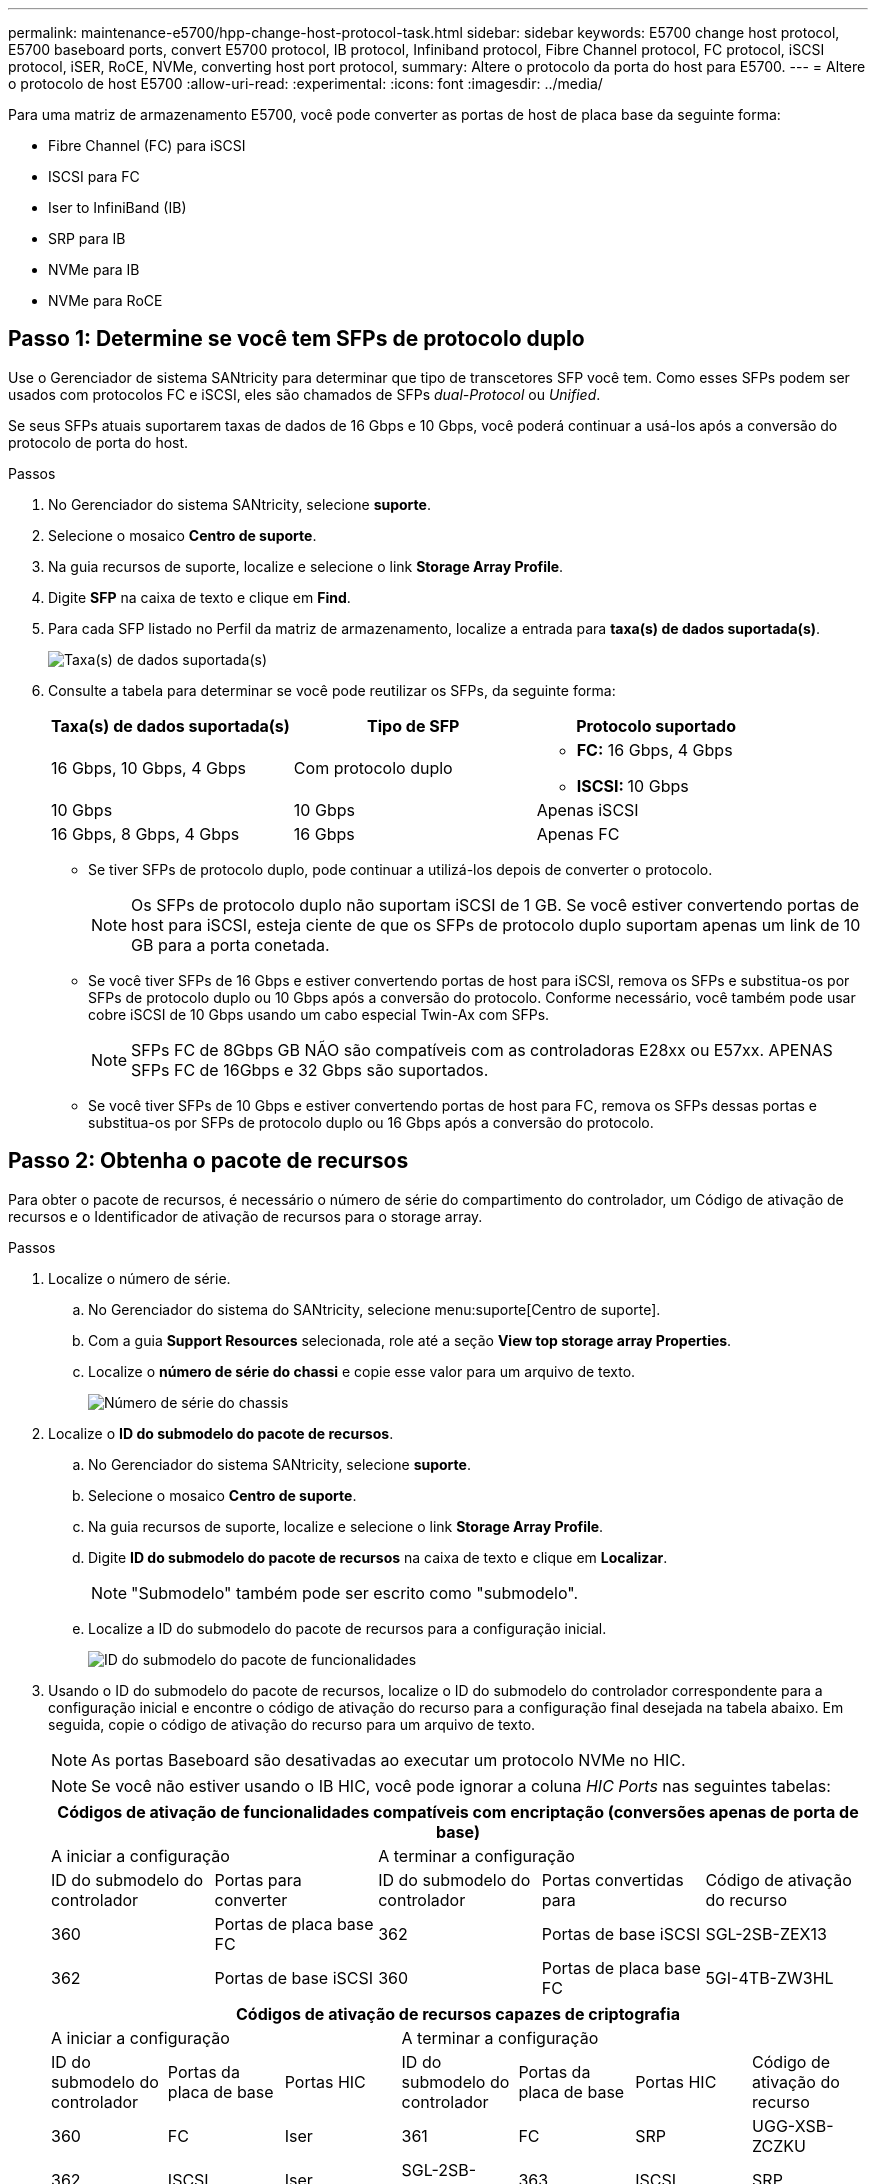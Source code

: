 ---
permalink: maintenance-e5700/hpp-change-host-protocol-task.html 
sidebar: sidebar 
keywords: E5700 change host protocol, E5700 baseboard ports, convert E5700 protocol, IB protocol, Infiniband protocol, Fibre Channel protocol, FC protocol, iSCSI protocol, iSER, RoCE, NVMe, converting host port protocol, 
summary: Altere o protocolo da porta do host para E5700. 
---
= Altere o protocolo de host E5700
:allow-uri-read: 
:experimental: 
:icons: font
:imagesdir: ../media/


[role="lead"]
Para uma matriz de armazenamento E5700, você pode converter as portas de host de placa base da seguinte forma:

* Fibre Channel (FC) para iSCSI
* ISCSI para FC
* Iser to InfiniBand (IB)
* SRP para IB
* NVMe para IB
* NVMe para RoCE




== Passo 1: Determine se você tem SFPs de protocolo duplo

Use o Gerenciador de sistema SANtricity para determinar que tipo de transcetores SFP você tem. Como esses SFPs podem ser usados com protocolos FC e iSCSI, eles são chamados de SFPs _dual-Protocol_ ou _Unified_.

Se seus SFPs atuais suportarem taxas de dados de 16 Gbps e 10 Gbps, você poderá continuar a usá-los após a conversão do protocolo de porta do host.

.Passos
. No Gerenciador do sistema SANtricity, selecione *suporte*.
. Selecione o mosaico *Centro de suporte*.
. Na guia recursos de suporte, localize e selecione o link *Storage Array Profile*.
. Digite *SFP* na caixa de texto e clique em *Find*.
. Para cada SFP listado no Perfil da matriz de armazenamento, localize a entrada para *taxa(s) de dados suportada(s)*.
+
image::../media/sam1130_ss_e2800_unified_spf_maint-e5700.gif[Taxa(s) de dados suportada(s)]

. Consulte a tabela para determinar se você pode reutilizar os SFPs, da seguinte forma:
+
|===
| Taxa(s) de dados suportada(s) | Tipo de SFP | Protocolo suportado 


 a| 
16 Gbps, 10 Gbps, 4 Gbps
 a| 
Com protocolo duplo
 a| 
** *FC:* 16 Gbps, 4 Gbps
** **ISCSI: **10 Gbps




 a| 
10 Gbps
 a| 
10 Gbps
 a| 
Apenas iSCSI



 a| 
16 Gbps, 8 Gbps, 4 Gbps
 a| 
16 Gbps
 a| 
Apenas FC

|===
+
** Se tiver SFPs de protocolo duplo, pode continuar a utilizá-los depois de converter o protocolo.
+

NOTE: Os SFPs de protocolo duplo não suportam iSCSI de 1 GB. Se você estiver convertendo portas de host para iSCSI, esteja ciente de que os SFPs de protocolo duplo suportam apenas um link de 10 GB para a porta conetada.

** Se você tiver SFPs de 16 Gbps e estiver convertendo portas de host para iSCSI, remova os SFPs e substitua-os por SFPs de protocolo duplo ou 10 Gbps após a conversão do protocolo. Conforme necessário, você também pode usar cobre iSCSI de 10 Gbps usando um cabo especial Twin-Ax com SFPs.
+

NOTE: SFPs FC de 8Gbps GB NÃO são compatíveis com as controladoras E28xx ou E57xx. APENAS SFPs FC de 16Gbps e 32 Gbps são suportados.

** Se você tiver SFPs de 10 Gbps e estiver convertendo portas de host para FC, remova os SFPs dessas portas e substitua-os por SFPs de protocolo duplo ou 16 Gbps após a conversão do protocolo.






== Passo 2: Obtenha o pacote de recursos

Para obter o pacote de recursos, é necessário o número de série do compartimento do controlador, um Código de ativação de recursos e o Identificador de ativação de recursos para o storage array.

.Passos
. Localize o número de série.
+
.. No Gerenciador do sistema do SANtricity, selecione menu:suporte[Centro de suporte].
.. Com a guia *Support Resources* selecionada, role até a seção *View top storage array Properties*.
.. Localize o *número de série do chassi* e copie esse valor para um arquivo de texto.
+
image::../media/sam1130_ss_e2800_storage_array_profile_sn_smid_copy_maint-e5700.gif[Número de série do chassis]



. Localize o *ID do submodelo do pacote de recursos*.
+
.. No Gerenciador do sistema SANtricity, selecione *suporte*.
.. Selecione o mosaico *Centro de suporte*.
.. Na guia recursos de suporte, localize e selecione o link *Storage Array Profile*.
.. Digite *ID do submodelo do pacote de recursos* na caixa de texto e clique em *Localizar*.
+

NOTE: "Submodelo" também pode ser escrito como "submodelo".

.. Localize a ID do submodelo do pacote de recursos para a configuração inicial.
+
image::../media/storage_array_profile2_maint-e5700.gif[ID do submodelo do pacote de funcionalidades]



. Usando o ID do submodelo do pacote de recursos, localize o ID do submodelo do controlador correspondente para a configuração inicial e encontre o código de ativação do recurso para a configuração final desejada na tabela abaixo. Em seguida, copie o código de ativação do recurso para um arquivo de texto.
+

NOTE: As portas Baseboard são desativadas ao executar um protocolo NVMe no HIC.

+

NOTE: Se você não estiver usando o IB HIC, você pode ignorar a coluna _HIC Ports_ nas seguintes tabelas:

+
|===
5+| Códigos de ativação de funcionalidades compatíveis com encriptação (conversões apenas de porta de base) 


2+| A iniciar a configuração 3+| A terminar a configuração 


| ID do submodelo do controlador | Portas para converter | ID do submodelo do controlador | Portas convertidas para | Código de ativação do recurso 


 a| 
360
 a| 
Portas de placa base FC
 a| 
362
 a| 
Portas de base iSCSI
 a| 
SGL-2SB-ZEX13



 a| 
362
 a| 
Portas de base iSCSI
 a| 
360
 a| 
Portas de placa base FC
 a| 
5GI-4TB-ZW3HL

|===
+
|===
7+| Códigos de ativação de recursos capazes de criptografia 


3+| A iniciar a configuração 4+| A terminar a configuração 


| ID do submodelo do controlador | Portas da placa de base | Portas HIC | ID do submodelo do controlador | Portas da placa de base | Portas HIC | Código de ativação do recurso 


 a| 
360
 a| 
FC
 a| 
Iser
 a| 
361
 a| 
FC
 a| 
SRP
 a| 
UGG-XSB-ZCZKU



 a| 
362
 a| 
ISCSI
 a| 
Iser
 a| 
SGL-2SB-ZEX13



 a| 
363
 a| 
ISCSI
 a| 
SRP
 a| 
VGN-LTB-ZGFCT



 a| 
382
 a| 
Não disponível
 a| 
NVMe/IB
 a| 
KGI-ISB-ZDHQF



 a| 
403
 a| 
Não disponível
 a| 
NVMe/RoCE ou NVMe/FC
 a| 
YGH-BHK-Z8EKB



 a| 
361
 a| 
FC
 a| 
SRP
 a| 
360
 a| 
FC
 a| 
Iser
 a| 
JGS-0TB-ZID1V



 a| 
362
 a| 
ISCSI
 a| 
Iser
 a| 
UGX-RTB-ZLBPV



 a| 
363
 a| 
ISCSI
 a| 
SRP
 a| 
2G1-BTB-ZMRYN



 a| 
382
 a| 
Não disponível
 a| 
NVMe/IB
 a| 
TGV-8TB-ZKTH6



 a| 
403
 a| 
Não disponível
 a| 
NVMe/RoCE ou NVMe/FC
 a| 
JGM-EIK-ZAC6Q



 a| 
362
 a| 
ISCSI
 a| 
Iser
 a| 
360
 a| 
FC
 a| 
Iser
 a| 
5GI-4TB-ZW3HL



 a| 
361
 a| 
FC
 a| 
SRP
 a| 
EGL-NTB-ZXKQ4



 a| 
363
 a| 
ISCSI
 a| 
SRP
 a| 
HGP-QUB-Z1ICJ



 a| 
383
 a| 
Não disponível
 a| 
NVMe/IB
 a| 
BGS-AUB-Z2YNG



 a| 
403
 a| 
Não disponível
 a| 
NVMe/RoCE ou NVMe/FC
 a| 
1GW-LIK-ZG9HN



 a| 
363
 a| 
ISCSI
 a| 
SRP
 a| 
360
 a| 
FC
 a| 
Iser
 a| 
SGU-TUB-Z3G2U



 a| 
361
 a| 
FC
 a| 
SRP
 a| 
FGX-DUB-Z5WF7



 a| 
362
 a| 
ISCSI
 a| 
SRP
 a| 
LG3-GUB-Z7V17



 a| 
383
 a| 
Não disponível
 a| 
NVMe/IB
 a| 
NG5-ZUB-Z8C8J



 a| 
403
 a| 
Não disponível
 a| 
NVMe/RoCE ou NVMe/FC
 a| 
WG2-0IK-ZI75U



 a| 
382
 a| 
Não disponível
 a| 
NVMe/IB
 a| 
360
 a| 
FC
 a| 
Iser
 a| 
QG6-ETB-ZPPPT



 a| 
361
 a| 
FC
 a| 
SRP
 a| 
XG8-XTB-ZQ7XS



 a| 
362
 a| 
ISCSI
 a| 
Iser
 a| 
SGB-HTB-ZS0AH



 a| 
363
 a| 
ISCSI
 a| 
SRP
 a| 
TGD-1TB-ZT5TL



 a| 
403
 a| 
Não disponível
 a| 
NVMe/RoCE ou NVMe/FC
 a| 
IGR-IIK-ZDBRB



 a| 
383
 a| 
Não disponível
 a| 
NVMe/IB
 a| 
360
 a| 
FC
 a| 
Iser
 a| 
LG8-JUB-ZATLD



 a| 
361
 a| 
FC
 a| 
SRP
 a| 
LGA-3UB-ZBAX1



 a| 
362
 a| 
ISCSI
 a| 
Iser
 a| 
NGF-7UB-ZE8KX



 a| 
363
 a| 
ISCSI
 a| 
SRP
 a| 
3GI-QUB-ZFP1Y



 a| 
403
 a| 
Não disponível
 a| 
NVMe/RoCE ou NVMe/FC
 a| 
5G7-RIK-ZL5PE



 a| 
403
 a| 
Não disponível
 a| 
NVMe/RoCE ou NVMe/FC
 a| 
360
 a| 
FC
 a| 
Iser
 a| 
BGC-UIK-Z03GR



 a| 
361
 a| 
FC
 a| 
SRP
 a| 
LGF-EIK-ZPJRX



 a| 
362
 a| 
ISCSI
 a| 
Iser
 a| 
PGJ-HIK-ZSIDZ



 a| 
363
 a| 
ISCSI
 a| 
SRP
 a| 
1GM-1JK-ZTYQX



 a| 
382
 a| 
Não disponível
 a| 
NVMe/IB
 a| 
JGH-XIK-ZQ142

|===
+
|===
5+| Códigos de ativação de funcionalidades sem encriptação (conversões apenas de porta de base) 


2+| A iniciar a configuração 3+| A terminar a configuração 


| ID do submodelo do controlador | Portas para converter | ID do submodelo do controlador | Portas convertidas para | Código de ativação do recurso 


 a| 
365
 a| 
Portas de placa base FC
 a| 
367
 a| 
Portas de base iSCSI
 a| 
BGU-GVB-ZM3KW



 a| 
367
 a| 
Portas de base iSCSI
 a| 
366
 a| 
Portas de placa base FC
 a| 
9GU-2WB-Z503D

|===
+
|===
7+| Códigos de ativação do recurso não-criptografia 


3+| A iniciar a configuração 4+| A terminar a configuração 


| ID do submodelo do controlador | Portas da placa de base | Portas HIC | ID do submodelo do controlador | Portas da placa de base | Portas HIC | Código de ativação do recurso 


 a| 
365
 a| 
FC
 a| 
Iser
 a| 
366
 a| 
FC
 a| 
SRP
 a| 
BGP-DVB-ZJ4YC



 a| 
367
 a| 
ISCSI
 a| 
Iser
 a| 
BGU-GVB-ZM3KW



 a| 
368
 a| 
ISCSI
 a| 
SRP
 a| 
4GX-ZVB-ZNJVD



 a| 
384
 a| 
Não disponível
 a| 
NVMe/IB
 a| 
TGS-WVB-ZKL9T



 a| 
405
 a| 
Não disponível
 a| 
NVMe/RoCE ou NVMe/FC
 a| 
WGC-GJK-Z7PU2



 a| 
366
 a| 
FC
 a| 
SRP
 a| 
365
 a| 
FC
 a| 
Iser
 a| 
WG2-3VB-ZQHLF



 a| 
367
 a| 
ISCSI
 a| 
Iser
 a| 
QG7-6VB-ZSF8M



 a| 
368
 a| 
ISCSI
 a| 
SRP
 a| 
PGA-PVB-ZUWMX



 a| 
384
 a| 
Não disponível
 a| 
NVMe/IB
 a| 
CG5-MVB-ZRYW1



 a| 
405
 a| 
Não disponível
 a| 
NVMe/RoCE ou NVMe/FC
 a| 
3GH-JJK-ZANJQ



 a| 
367
 a| 
ISCSI
 a| 
Iser
 a| 
365
 a| 
FC
 a| 
Iser
 a| 
PGR-IWB-Z48PC



 a| 
366
 a| 
FC
 a| 
SRP
 a| 
9GU-2WB-Z503D



 a| 
368
 a| 
ISCSI
 a| 
SRP
 a| 
SGJ-IWB-ZJFE4



 a| 
385
 a| 
Não disponível
 a| 
NVMe/IB
 a| 
UGM-2XB-ZKV0B



 a| 
405
 a| 
Não disponível
 a| 
NVMe/RoCE ou NVMe/FC
 a| 
8GR-QKK-ZFJTP



 a| 
368
 a| 
ISCSI
 a| 
SRP
 a| 
365
 a| 
FC
 a| 
Iser
 a| 
YG0-LXB-ZLD26



 a| 
366
 a| 
FC
 a| 
SRP
 a| 
SGR-5XB-ZNTFB



 a| 
367
 a| 
ISCSI
 a| 
SRP
 a| 
PGZ-5WB-Z8M0N



 a| 
385
 a| 
Não disponível
 a| 
NVMe/IB
 a| 
KG2-0WB-Z9477



 a| 
405
 a| 
Não disponível
 a| 
NVMe/RoCE ou NVMe/FC
 a| 
2GV-TKK-ZIHI6



 a| 
384
 a| 
Não disponível
 a| 
NVMe/IB
 a| 
365
 a| 
FC
 a| 
Iser
 a| 
SGF-SVB-ZWU9M



 a| 
366
 a| 
FC
 a| 
SRP
 a| 
7GH-CVB-ZYBGV



 a| 
367
 a| 
ISCSI
 a| 
Iser
 a| 
6GK-VVB-ZZSRN



 a| 
368
 a| 
ISCSI
 a| 
SRP
 a| 
RGM-FWB-Z195H



 a| 
405
 a| 
Não disponível
 a| 
NVMe/RoCE ou NVMe/FC
 a| 
VGM-NKK-ZDLDK



 a| 
385
 a| 
Não disponível
 a| 
NVMe/IB
 a| 
365
 a| 
FC
 a| 
Iser
 a| 
GG5-8WB-ZBKEM



 a| 
366
 a| 
FC
 a| 
SRP
 a| 
KG7-RWB-ZC2RZ



 a| 
367
 a| 
ISCSI
 a| 
Iser
 a| 
NGC-VWB-ZFZEN



 a| 
368
 a| 
ISCSI
 a| 
SRP
 a| 
4GE-FWB-ZGGQJ



 a| 
405
 a| 
Não disponível
 a| 
NVMe/RoCE ou NVMe/FC
 a| 
NG1-WKK-ZLFAI



 a| 
405
 a| 
Não disponível
 a| 
NVMe/RoCE ou NVMe/FC
 a| 
365
 a| 
FC
 a| 
Iser
 a| 
MG6-ZKK-ZNDVC



 a| 
366
 a| 
FC
 a| 
SRP
 a| 
WG9-JKK-ZPUAR



 a| 
367
 a| 
ISCSI
 a| 
Iser
 a| 
NGE-MKK-ZRSW9



 a| 
368
 a| 
ISCSI
 a| 
SRP
 a| 
TGG-6KK-ZT9BU



 a| 
384
 a| 
Não disponível
 a| 
NVMe/IB
 a| 
AGB-3KK-ZQBLR

|===
+

NOTE: Se o ID do submodelo do controlador não estiver listado, http://mysupport.netapp.com["Suporte à NetApp"^] contacte .

. No System Manager, localize o identificador de ativação da funcionalidade.
+
.. Aceda ao menu:Definições[sistema].
.. Role para baixo até *Complementos*.
.. Em *Change Feature Pack*, localize o *Feature Enable Identifier*.
.. Copie e cole esse número de 32 dígitos em um arquivo de texto.
+
image::../media/sam1130_ss_e2800_change_feature_pack_feature_enable_identifier_copy_maint-e5700.gif[Alterar o pacote de funcionalidades]



. Aceda a http://partnerspfk.netapp.com["Ativação de licença do NetApp: Ativação do recurso Premium do storage array"^]e introduza as informações necessárias para obter o pacote de funcionalidades.
+
** Número de série do chassis
** Código de ativação do recurso
** Identificador de ativação de funcionalidade
+

NOTE: O site de ativação de recursos Premium inclui um link para ""instruções de ativação de recursos Premium"". Não tente usar essas instruções para este procedimento.



. Escolha se deseja receber o arquivo-chave do pacote de recursos em um e-mail ou baixá-lo diretamente do site.




== Etapa 3: Parar a e/S do host

Pare todas as operações de e/S do host antes de converter o protocolo das portas do host. Não é possível acessar dados no storage array até concluir a conversão com êxito.

Esta tarefa só se aplica se você estiver convertendo uma matriz de armazenamento que já esteja em uso.

.Passos
. Certifique-se de que nenhuma operação de e/S esteja ocorrendo entre o storage array e todos os hosts conectados. Por exemplo, você pode executar estas etapas:
+
** Parar todos os processos que envolvem os LUNs mapeados do armazenamento para os hosts.
** Garantir que nenhuma aplicação esteja gravando dados em LUNs mapeados do storage para os hosts.
** Desmonte todos os sistemas de arquivos associados a volumes no array.
+

NOTE: As etapas exatas para interromper as operações de e/S do host dependem do sistema operacional do host e da configuração, que estão além do escopo dessas instruções. Se você não tiver certeza de como interromper as operações de e/S do host em seu ambiente, considere encerrar o host.

+

CAUTION: *Possível perda de dados* -- se você continuar este procedimento enquanto as operações de e/S estão ocorrendo, o aplicativo host pode perder dados porque o storage array não estará acessível.



. Se o storage array participar de uma relação de espelhamento, interrompa todas as operações de e/S de host no storage array secundário.
. Aguarde até que quaisquer dados na memória cache sejam gravados nas unidades.
+
O LED verde Cache ative *(1)* na parte de trás de cada controlador está ligado quando os dados em cache precisam ser gravados nas unidades. Tem de esperar que este LED se desligue. image:../media/e5700_ib_hic_w_cache_led_callouts_maint-e5700.gif["LED de cache ativo no controlador E5700"]

. Na página inicial do Gerenciador do sistema do SANtricity, selecione *Exibir operações em andamento*.
. Aguarde que todas as operações sejam concluídas antes de continuar com o próximo passo.




== Passo 4: Altere o pacote de recursos

Altere o pacote de recursos para converter o protocolo de host das portas de host da placa base, as portas IB HIC ou ambos os tipos de portas.

.Passos
. No Gerenciador do sistema SANtricity, selecione menu:Configurações[sistema].
. Em *Add-ons*, selecione *Change Feature Pack*.
+
image::../media/sam1130_ss_system_change_feature_pack_maint-e5700.gif[Alterar o pacote de funcionalidades]

. Clique em *Procurar* e, em seguida, selecione o pacote de funcionalidades que pretende aplicar.
. Digite *Change* no campo.
. Clique em *alterar*.
+
A migração do pacote de recursos começa. Ambos os controladores reiniciam automaticamente duas vezes para permitir que o novo pacote de recursos entre em vigor. O storage array retorna a um estado responsivo após a reinicialização ser concluída.

. Confirme se as portas do host têm o protocolo que você espera.
+
.. No Gerenciador do sistema SANtricity, selecione *hardware*.
.. Clique em *Mostrar parte posterior da prateleira*.
.. Selecione o gráfico para o controlador A ou controlador B.
.. Selecione *View settings* no menu de contexto.
.. Selecione a guia *interfaces de host*.
.. Clique em *Mostrar mais configurações*.
.. Revise os detalhes mostrados para as portas de base e as portas HIC (rotulada como "lote 1") e confirme se cada tipo de porta tem o protocolo que você espera.




.O que se segue?
Vá para link:hpp-complete-protocol-conversion-task.html["Conversão completa do protocolo de host"].
